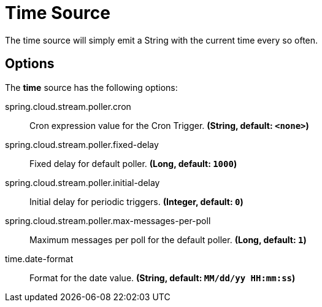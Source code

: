 //tag::ref-doc[]
= Time Source

The time source will simply emit a String with the current time every so often.

== Options

The **$$time$$** $$source$$ has the following options:

//tag::configuration-properties[]
$$spring.cloud.stream.poller.cron$$:: $$Cron expression value for the Cron Trigger.$$ *($$String$$, default: `$$<none>$$`)*
$$spring.cloud.stream.poller.fixed-delay$$:: $$Fixed delay for default poller.$$ *($$Long$$, default: `$$1000$$`)*
$$spring.cloud.stream.poller.initial-delay$$:: $$Initial delay for periodic triggers.$$ *($$Integer$$, default: `$$0$$`)*
$$spring.cloud.stream.poller.max-messages-per-poll$$:: $$Maximum messages per poll for the default poller.$$ *($$Long$$, default: `$$1$$`)*
$$time.date-format$$:: $$Format for the date value.$$ *($$String$$, default: `$$MM/dd/yy HH:mm:ss$$`)*
//end::configuration-properties[]

//end::ref-doc[]
